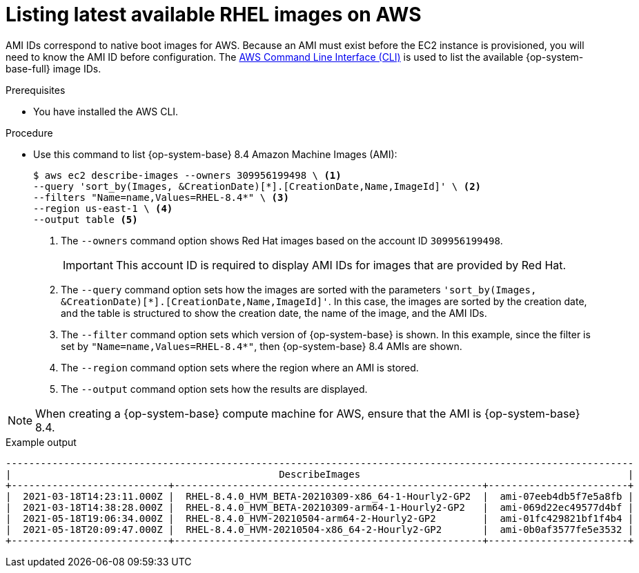 // Module included in the following assemblies:
//
// * machine_management/adding-rhel-compute.adoc
// * machine_management/more-rhel-compute.adoc

[id="rhel-images-aws_{context}"]
= Listing latest available RHEL images on AWS

[role="_abstract"]
AMI IDs correspond to native boot images for AWS. Because an AMI must exist before the EC2 instance is provisioned, you will need to know the AMI ID before configuration. The link:https://aws.amazon.com/cli/[AWS Command Line Interface (CLI)] is used to list the available {op-system-base-full} image IDs.

.Prerequisites

* You have installed the AWS CLI.

.Procedure

* Use this command to list {op-system-base} 8.4 Amazon Machine Images (AMI):
+
--
[source,terminal]
----
$ aws ec2 describe-images --owners 309956199498 \ <1>
--query 'sort_by(Images, &CreationDate)[*].[CreationDate,Name,ImageId]' \ <2>
--filters "Name=name,Values=RHEL-8.4*" \ <3>
--region us-east-1 \ <4>
--output table <5>
----
<1> The `--owners` command option shows Red Hat images based on the account ID `309956199498`.
+
[IMPORTANT]
====
This account ID is required to display AMI IDs for images that are provided by Red Hat.
====
<2> The `--query` command option sets how the images are sorted with the parameters `'sort_by(Images, &CreationDate)[*].[CreationDate,Name,ImageId]'`. In this case, the images are sorted by the creation date, and the table is structured to show the creation date, the name of the image, and the AMI IDs.
<3> The `--filter` command option sets which version of {op-system-base} is shown. In this example, since the filter is set by `"Name=name,Values=RHEL-8.4*"`, then {op-system-base} 8.4 AMIs are shown.
<4> The `--region` command option sets where the region where an AMI is stored.
<5> The `--output` command option sets how the results are displayed.
--

[NOTE]
====
When creating a {op-system-base} compute machine for AWS, ensure that the AMI is {op-system-base} 8.4.
====

.Example output
[source,terminal]
----
------------------------------------------------------------------------------------------------------------
|                                              DescribeImages                                              |
+---------------------------+-----------------------------------------------------+------------------------+
|  2021-03-18T14:23:11.000Z |  RHEL-8.4.0_HVM_BETA-20210309-x86_64-1-Hourly2-GP2  |  ami-07eeb4db5f7e5a8fb |
|  2021-03-18T14:38:28.000Z |  RHEL-8.4.0_HVM_BETA-20210309-arm64-1-Hourly2-GP2   |  ami-069d22ec49577d4bf |
|  2021-05-18T19:06:34.000Z |  RHEL-8.4.0_HVM-20210504-arm64-2-Hourly2-GP2        |  ami-01fc429821bf1f4b4 |
|  2021-05-18T20:09:47.000Z |  RHEL-8.4.0_HVM-20210504-x86_64-2-Hourly2-GP2       |  ami-0b0af3577fe5e3532 |
+---------------------------+-----------------------------------------------------+------------------------+
----
